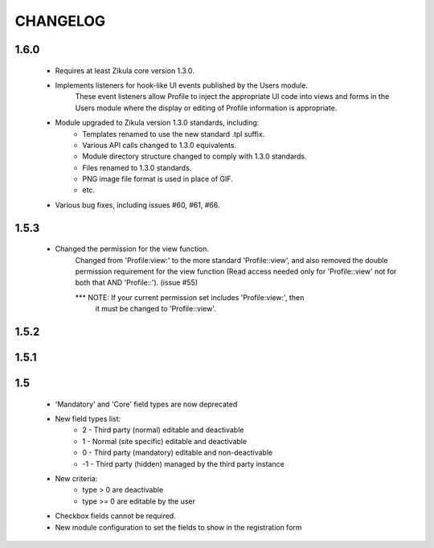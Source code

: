 =========
CHANGELOG
=========

1.6.0
=====
    - Requires at least Zikula core version 1.3.0.
    - Implements listeners for hook-like UI events published by the Users module. 
        These event listeners allow Profile to inject the appropriate UI code into views
        and forms in the Users module where the display or editing of Profile information
        is appropriate.
    - Module upgraded to Zikula version 1.3.0 standards, including:
        + Templates renamed to use the new standard .tpl suffix.
        + Various API calls changed to 1.3.0 equivalents.
        + Module directory structure changed to comply with 1.3.0 standards.
        + Files renamed to 1.3.0 standards.
        + PNG image file format is used in place of GIF.
        + etc.
    - Various bug fixes, including issues #60, #61, #66.

1.5.3
=====
    - Changed the permission for the view function.
        Changed from 'Profile:view:' to the more standard 'Profile::view', and 
        also removed the double permission requirement for the view function 
        (Read access needed only for 'Profile::view' not for  both that 
        AND 'Profile::'). (issue #55)

        *** NOTE: If your current permission set includes 'Profile:view:', then
            it must be changed to 'Profile::view'.

1.5.2
=====

1.5.1
=====

1.5
===
    - 'Mandatory' and 'Core' field types are now deprecated
    - New field types list:
        + 2  - Third party (normal) editable and deactivable
        + 1  - Normal (site specific) editable and deactivable
        + 0  - Third party (mandatory) editable and non-deactivable
        + -1 - Third party (hidden) managed by the third party instance
    - New criteria:
        + type > 0 are deactivable
        + type >= 0 are editable by the user
    - Checkbox fields cannot be required.
    - New module configuration to set the fields to show in the registration form
